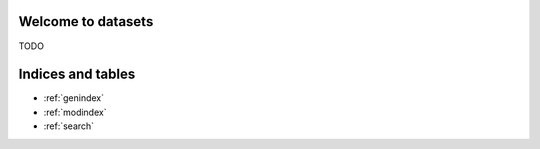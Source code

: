 .. datasets documentation master file
   You can adapt this file completely to your liking, but it should at least
   contain the root `toctree` directive.

Welcome to datasets
==================================================

TODO

.. code-block:: python
    import pandas as pd
    from metaflow import FlowSpec, step

    from datasets.datasets_decorator import datasets
    from datasets.mode import Mode


    class HelloDatasetFlow(FlowSpec):
        hello_dataset = Parameter(
           "hello_dataset",
           default=dict(name="HelloDataset", partition_by="region", mode=Mode.Write),
           type=DatasetType,
       )

        @step
        def start(self):
            df = pd.DataFrame({"region": ["A", "A", "A", "B", "B", "B"], "zpid": [1, 2, 3, 4, 5, 6]})
            print("saving df: \n", df.to_string(index=False))

            # Example of writing to a dataset
            self.hello_dataset.write(df)

            self.next(self.end)

        @step
        def end(self):
            print(f"I have dataset \n{self.hello_dataset=}")

            # hello_dataset read_pandas()
            df: pd.DataFrame = self.hello_dataset.to_pandas()
            print("self.hello_dataset.to_pandas():\n", df.to_string(index=False))


    if __name__ == "__main__":
        HelloDatasetFlow()

Indices and tables
==================

* :ref:`genindex`
* :ref:`modindex`
* :ref:`search`
